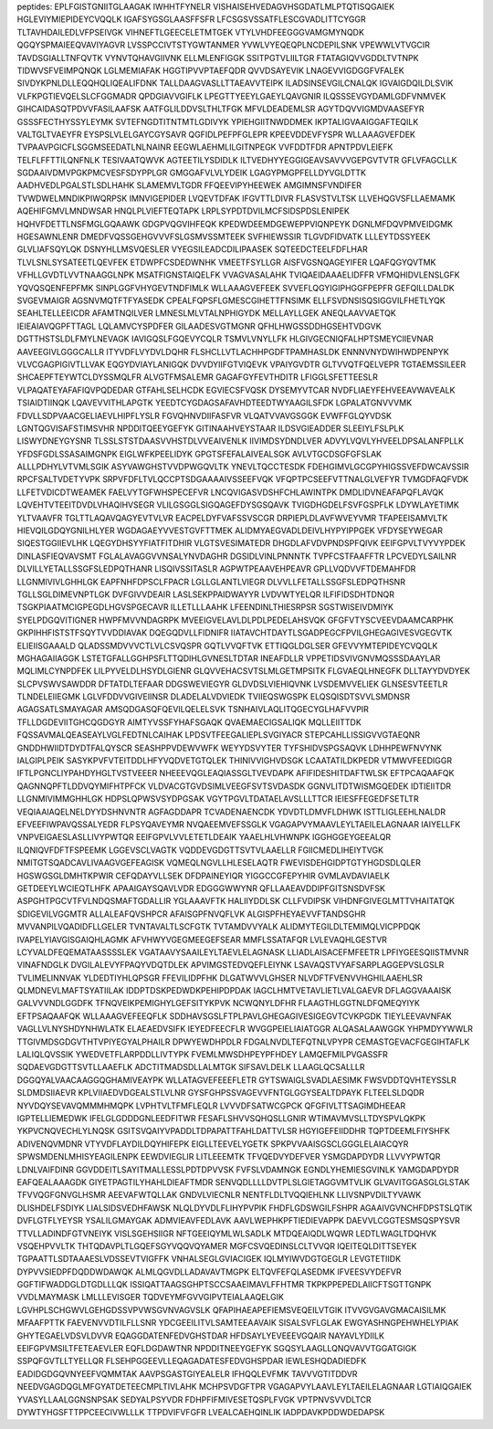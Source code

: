 peptides:
EPLFGISTGNIITGLAAGAK
IWHHTFYNELR
VISHAISEHVEDAGVHSGDATLMLPTQTISQGAIEK
HGLEVIYMIEPIDEYCVQQLK
IGAFSYGSGLAASFFSFR
LFCSGSVSSATFLESCGVADLITTCYGGR
TLTAVHDAILEDLVFPSEIVGK
VIHNEFTLGEECELETMTGEK
VTYLVHDFEEGGGVAMGMYNQDK
QGQYSPMAIEEQVAVIYAGVR
LVSSPCCIVTSTYGWTANMER
YVWLVYEQEQPLNCDEPILSNK
VPEWWLVTVGCIR
TAVDSGIALLTNFQVTK
VYNVTQHAVGIIVNK
ELLMLENFIGGK
SSITPGTVLIILTGR
FTATAGIQVVGDDLTVTNPK
TIDWVSFVEIMPQNQK
LGLMEMIAFAK
HGGTIPVVPTAEFQDR
QVVDSAYEVIK
LNAGEVVIGDGGFVFALEK
SIVDYKPNLDLLEQQHQLIQEALIFDNK
TALLDAAGVASLLTTAEAVVTEIPK
ILADSINSEVGILCNALQK
IGVAIGDQILDLSVIK
VLFKPGTIEVQELSLCFGGMADR
QPDGIAVVGIFLK
LPEGTTYEEYLGAEYLQAVGNIR
ILQSSSEVGYDAMLGDFVNMVEK
GIHCAIDASQTPDVVFASILAAFSK
AATFGLILDDVSLTHLTFGK
MFVLDEADEMLSR
AGYTDQVVIGMDVAASEFYR
GSSSFECTHYSSYLEYMK
SVTEFNGDTITNTMTLGDIVYK
YPIEHGIITNWDDMEK
IKPTALIGVAAIGGAFTEQILK
VALTGLTVAEYFR
EYSPSLVLELGAYCGYSAVR
QGFIDLPEFPFGLEPR
KPEEVDDEVFYSPR
WLLAAAGVEFDEK
TVPAAVPGICFLSGGMSEEDATLNLNAINR
EEGWLAEHMLILGITNPEGK
VVFDDTFDR
APNTPDVLEIEFK
TELFLFFTTILQNFNLK
TESIVAATQWVK
AGTEETILYSDIDLK
ILTVEDHYYEGGIGEAVSAVVVGEPGVTVTR
GFLVFAGCLLK
SGDAAIVDMVPGKPMCVESFSDYPPLGR
GMGGAFVLVLYDEIK
LGAGYPMGPFELLDYVGLDTTK
AADHVEDLPGALSTLSDLHAHK
SLAMEMVLTGDR
FFQEEVIPYHEEWEK
AMGIMNSFVNDIFER
TVWDWELMNDIKPIWQRPSK
IMNVIGEPIDER
LVQEVTDFAK
IFGVTTLDIVR
FLASVSTVLTSK
LLVEHQGVSFLLAEMAMK
AQEHIFGMVLMNDWSAR
HNQLPLVIEFTEQTAPK
LRPLSYPDTDVILMCFSIDSPDSLENIPEK
HQHVFDETTLNSFMGLGQAAWK
GDGPVQGVIHFEQK
KPEDWDEEMDGEWEPPVIQNPEYK
DGNLMFDQVPMVEIDGMK
HGESAWNLENR
DMEDFVQSSGEHGVVVFSLGSMVSSMTEEK
SVFHIEWSSIR
TLGVDFIDVATK
LLLEYTDSSYEEK
GLVLIAFSQYLQK
DSNYHLLMSVQESLER
VYEGSILEADCDILIPAASEK
SQTEEDCTEELFDFLHAR
TLVLSNLSYSATEETLQEVFEK
ETDWPFCSDEDWNHK
VMEETFSYLLGR
AISFVGSNQAGEYIFER
LQAFQGYQVTMK
VFHLLGVDTLVVTNAAGGLNPK
MSATFIGNSTAIQELFK
VVAGVASALAHK
TVIQAEIDAAAELIDFFR
VFMQHIDVLENSLGFK
YQVQSQENFEPFMK
SINPLGGFVHYGEVTNDFIMLK
WLLAAAGVEFEEK
SVVEFLQGYIGIPHGGFPEPFR
GEFQILLDALDK
SVGEVMAIGR
AGSNVMQTFTFYASEDK
CPEALFQPSFLGMESCGIHETTFNSIMK
ELLFSVDNSISQSIGGVILFHETLYQK
SEAHLTELLEEICDR
AFAMTNQILVER
LMNESLMLVTALNPHIGYDK
MELLAYLLGEK
ANEQLAAVVAETQK
IEIEAIAVQGPFTTAGL
LQLAMVCYSPDFER
GILAADESVGTMGNR
QFHLHWGSSDDHGSEHTVDGVK
DGTTHSTSLDLFMYLNEVAGK
IAVIGQSLFGQEVYCQLR
TSMVLVNYLLFK
HLGIVGECNIQFALHPTSMEYCIIEVNAR
AAVEEGIVLGGGCALLR
ITYVDFLVYDVLDQHR
FLSHCLLVTLACHHPGDFTPAMHASLDK
ENNNVNYDWIHWDPENPYK
VLVCGAGPIGIVTLLVAK
EQGYDVIAYLANIGQK
DVVDYIIFGTVIQEVK
VPAIYGVDTR
GLTVVQTFQELVEPR
TGTAEMSSILEER
SHCAEPFTEYWTCLDYSSMQLFR
ALVGTFMSALEMR
GAGAFGYFEVTHDITR
LFIGGLSFETTEESLR
VLPAQATEYAFAFIQVPQDEDAR
GTFAHLSELHCDK
EGVIECSFVQSK
DYSEMYVTCAR
NVDFLIAEYFEHVEEAVWAVEALK
TSIAIDTIINQK
LQAVEVVITHLAPGTK
YEEDTCYGDAGSAFAVHDTEEDTWYAAGILSFDK
LGPALATGNVVVMK
FDVLLSDPVAACGELIAEVLHIPFLYSLR
FGVQHNVDIIFASFVR
VLQATVVAVGSGGK
EVWFFGLQYVDSK
LGNTQGVISAFSTIMSVHR
NPDDITQEEYGEFYK
GITINAAHVEYSTAAR
ILDSVGIEADDER
SLEEIYLFSLPLK
LISWYDNEYGYSNR
TLSSLSTSTDAASVVHSTDLVVEAIVENLK
IIVIMDSYDNDLVER
ADVYLVQVLYHVEELDPSALANFPLLK
YFDSFGDLSSASAIMGNPK
EIGLWFKPEELIDYK
GPGTSFEFALAIVEALSGK
AVLVTGCDSGFGFSLAK
ALLLPDHYLVTVMLSGIK
ASYVAWGHSTVVDPWGQVLTK
YNEVLTQCCTESDK
FDEHGIMVLGCGPYHIGSSVEFDWCAVSSIR
RPCFSALTVDETYVPK
SRPVFDFLTVLQCCPTSDGAAAAIVSSEEFVQK
VFQPTPCSEEFVTTNALGLVEFYR
TVMGDFAQFVDK
LLFETVDICDTWEAMEK
FAELVYTGFWHSPECEFVR
LNCQVIGASVDSHFCHLAWINTPK
DMDLIDVNEAFAPQFLAVQK
LQVEHTVTEEITDVDLVHAQIHVSEGR
VLILGSGGLSIGQAGEFDYSGSQAVK
TVIGDHGDELFSVFGSPFLK
LDYWLAYETIMK
YLTVAAVFR
TGLTTLAQAVQAGYEVTVLVR
EACPELDYFVAFSSVSCGR
DRPIEPLDLAVFWVEYVMR
TFAPEEISAMVLTK
HIEVQILGDQYGNILHLYER
WGDAGAEYVVESTGVFTTMEK
ALIDMYAEGVADLDEIVLHYPYIPPGEK
VFDYSEYWEGAR
SIQESTGGIIEVLHK
LQEGYDHSYYFIATFITDHIR
VLGTSVESIMATEDR
DHGDLAFVDVPNDSPFQIVK
EEIFGPVLTVYVYPDEK
DINLASFIEQVAVSMT
FGLALAVAGGVVNSALYNVDAGHR
DGSIDLVINLPNNNTK
TVPFCSTFAAFFTR
LPCVEDYLSAILNR
DLVILLYETALLSSGFSLEDPQTHANR
LISQIVSSITASLR
AGPWTPEAAVEHPEAVR
GPLLVQDVVFTDEMAHFDR
LLGNMIVIVLGHHLGK
EAPFNHFDPSCLFPACR
LGLLGLANTLVIEGR
DLVVLLFETALLSSGFSLEDPQTHSNR
TGLLSGLDIMEVNPTLGK
DVFGIVVDEAIR
LASLSEKPPAIDWAYYR
LVDVWTYELQR
ILFIFIDSDHTDNQR
TSGKPIAATMCIGPEGDLHGVSPGECAVR
ILLETLLLAAHK
LFEENDINLTHIESRPSR
SGSTWISEIVDMIYK
SYELPDGQVITIGNER
HWPFMVVNDAGRPK
MVEEIGVELAVLDLPDLPEDELAHSVQK
GFGFVTYSCVEEVDAAMCARPHK
GKPIHHFISTSTFSQYTVVDDIAVAK
DQEGQDVLLFIDNIFR
IIATAVCHTDAYTLSGADPEGCFPVILGHEGAGIVESVGEGVTK
ELIEIISGAAALD
QLADSSMDVVVCTLVLCSVQSPR
GQTLVVQFTVK
ETTIQGLDGLSER
GFEVVYMTEPIDEYCVQQLK
MGHAGAIIAGGK
LSTETGFALLGGHPSFLTTQDIHLGVNESLTDTAR
INEAFDLLR
VPPETIDSVIVGNVMQSSSDAAYLAR
MQLIMLCYNPDFEK
LILPYVELDLHSYDLGIENR
GLQVVEHACSVTSLMLGETMPSITK
FLGVAEQLHNEGFK
DLLTAYYDVDYEK
SLCPVSWVSAWDDR
DFTATDLTEFAAR
DDGSWEVIEGYR
GLDVDSLVIEHIQVNK
LVSDEMVVELIEK
GLNSESVTEETLR
TLNDELEIIEGMK
LGLVFDDVVGIVEIINSR
DLADELALVDVIEDK
TVIIEQSWGSPK
ELQSQISDTSVVLSMDNSR
AGAGSATLSMAYAGAR
AMSQDGASQFQEVILQELELSVK
TSNHAIVLAQLITQGECYGLHAFVVPIR
TFLLDGDEVIITGHCQGDGYR
AIMTYVSSFYHAFSGAQK
QVAEMAECIGSALIQK
MQLLEIITTDK
FQSSAVMALQEASEAYLVGLFEDTNLCAIHAK
LPDSVTFEEGALIEPLSVGIYACR
STEPCAHLLISSIGVVGTAEQNR
GNDDHWIIDTDYDTFALQYSCR
SEASHPPVDEWVWFK
WEYYDSVYTER
TYFSHIDVSPGSAQVK
LDHHPEWFNVYNK
IALGIPLPEIK
SASYKPVFVTEITDDLHFYVQDVETGTQLEK
THINIVVIGHVDSGK
LCAATATILDKPEDR
VTMWVFEEDIGGR
IFTLPGNCLIYPAHDYHGLTVSTVEEER
NHEEEVQGLEAQIASSGLTVEVDAPK
AFIFIDESHITDAFTWLSK
EFTPCAQAAFQK
QAGNNQPFTLDDVQYMIFHTPFCK
VLDVACGTGVDSIMLVEEGFSVTSVDASDK
GGNVLITDTWISMGQEDEK
IDTIEIITDR
LLGNMIVIMMGHHLGK
HDPSLQPWSVSYDPGSAK
VGYTPGVLTDATAELAVSLLLTTCR
IEIESFFEGEDFSETLTR
VEQIAAIAQELNELDYYDSHNVNTR
AGFAGDDAPR
TCVADENAENCDK
YDVDTLDMVFLDHWK
ISTTLIGLEEHLNALDR
EFVEEFIWPAVQSSALYEDR
FLPSYQAVEYMR
NVQAEEMVEFSSGLK
VGAGAPVYMAAVLEYLTAEILELAGNAAR
IAIYELLFK
VNPVEIGAESLASLLIVYPWTQR
EEIFGPVLVVLETETLDEAIK
YAAELHLVHWNPK
IGGHGGEYGEEALQR
ILQNIQVFDFTFSPEEMK
LGGEVSCLVAGTK
VQDDEVGDGTTSVTVLAAELLR
FGIICMEDLIHEIYTVGK
NMITGTSQADCAVLIVAAGVGEFEAGISK
VQMEQLNGVLLHLESELAQTR
FWEVISDEHGIDPTGTYHGDSDLQLER
HGSWGSGLDMHTKPWIR
CEFQDAYVLLSEK
DFDPAINEYIQR
YIGGCCGFEPYHIR
GVMLAVDAVIAELK
GETDEEYLWCIEQTLHFK
APAAIGAYSQAVLVDR
EDGGGWWYNR
QFLLAAEAVDDIPFGITSNSDVFSK
ASPGHTPGCVTFVLNDQSMAFTGDALLIR
YGLAAAVFTK
HALIIYDDLSK
CLLFVDIPSK
VIHDNFGIVEGLMTTVHAITATQK
SDIGEVILVGGMTR
ALLALEAFQVSHPCR
AFAISGPFNVQFLVK
ALGISPFHEYAEVVFTANDSGHR
MVVANPILVQADIDFLLGELER
TVNTAVALTLSCFGTK
TVTAMDVVYALK
ALIDMYTEGILDLTEMIMQLVICPPDQK
IVAPELYIAVGISGAIQHLAGMK
AFVHWYVGEGMEEGEFSEAR
MMFLSSATAFQR
LVLEVAQHLGESTVR
LCYVALDFEQEMATAASSSSLEK
VGATAAVYSAAILEYLTAEVLELAGNASK
LLIADLAISACEFMFEETR
LPFIYGEESQIISTMVNR
VINAFNDGLK
DVGILALEVYFPAQYVDQTDLEK
APVIMGSTEDVQEFLEIYNK
LSAVAQSTVYAFSARPLAGGEPVSLGSLR
TVLIMELINNVAK
YLDEDTIYHLQPSGR
FFEVILIDPFHK
DLGATWVVLGHSER
NLVDFTFVENVVHGHILAAEHLSR
QLMDNEVLMAFTSYATIILAK
IDDPTDSKPEDWDKPEHIPDPDAK
IAGCLHMTVETAVLIETLVALGAEVR
DFLAGGVAAAISK
GALVVVNDLGGDFK
TFNQVEIKPEMIGHYLGEFSITYKPVK
NCWQNYLDFHR
FLAAGTHLGGTNLDFQMEQYIYK
EFTPSAQAAFQK
WLLAAAGVEFEEQFLK
SDDHAVSGSLFTPLPAVLGHEGAGIVESIGEGVTCVKPGDK
TIEYLEEVAVNFAK
VAGLLVLNYSHDYNHWLATK
ELAEAEDVSIFK
IEYEDFEECFLR
WVGGPEIELIAIATGGR
ALQASALAAWGGK
YHPMDYYWWLR
TTGIVMDSGDGVTHTVPIYEGYALPHAILR
DPWYEWDHPDLR
FDGALNVDLTEFQTNLVPYPR
CEMASTGEVACFGEGIHTAFLK
LALIQLQVSSIK
YWEDVETFLARPDDLLIVTYPK
FVEMLMWSDHPEYPFHDEY
LAMQEFMILPVGASSFR
SQDAEVGDGTTSVTLLAAEFLK
ADCTITMADSDLLALMTGK
SIFSAVLDELK
LLAAGLQCSALLLR
DGGQYALVAACAAGGQGHAMIVEAYPK
WLLATAGVEFEEEFLETR
GYTSWAIGLSVADLAESIMK
FWSVDDTQVHTEYSSLR
SLDMDSIIAEVR
KPLVIIAEDVDGEALSTLVLNR
GYSFGHPSSVAGEVVFNTGLGGYSEALTDPAYK
FLTEELSLDQDR
NYVDQYSEVAVQMMMHMQPK
LVPHTVLTFMFLEQLR
LVVVDFSATWCGPCK
QFGFIVLTTSAGIMDHEEAR
IGPTELLIEMEDWK
IFELGLGDDDGNLEEDFITWR
FESAFLSHVVSQHQSLLGNIR
WTIMAVMVSLLTDYSPVLQKPK
YKPVCNQVECHLYLNQSK
GSITSVQAIYVPADDLTDPAPATTFAHLDATTVLSR
HGYIGEFEIIDDHR
TQPTDEEMLFIYSHFK
ADIVENQVMDNR
VTYVDFLAYDILDQYHIFEPK
EIGLLTEEVELYGETK
SPKPVVAAISGSCLGGGLELAIACQYR
SPWSMDENLMHISYEAGILENPK
EEWDVIEGLIR
LITLEEEMTK
TFVQEDVYDEFVER
YSMGDAPDYDR
LLVVYPWTQR
LDNLVAIFDINR
GGVDDEITLSAYITMALLESSLPDTDPVVSK
FVFSLVDAMNGK
EGNDLYHEMIESGVINLK
YAMGDAPDYDR
EAFQEALAAAGDK
GIYETPAGTILYHAHLDIEAFTMDR
SENVQDLLLLDVTPLSLGIETAGGVMTVLIK
GLVAVITGGASGLGLSTAK
TFVVQGFGNVGLHSMR
AEEVAFWTQLLAK
GNDVLVIECNLR
NENTFLDLTVQQIEHLNK
LLIVSNPVDILTYVAWK
DLISHDELFSDIYK
LIALSIDSVEDHFAWSK
NLQLDYVDLFLIHYPVPIK
FHDFLGDSWGILFSHPR
AGAAIVGVNCHFDPSTSLQTIK
DVFLGTFLYEYSR
YSALILGMAYGAK
ADMVIEAVFEDLAVK
AAVLWEPHKPFTIEDIEVAPPK
DAEVVLCGGTESMSQSPYSVR
TTVLLADINDFGTVNEIYK
VISLSGEHSIIGR
NFTGEEIQYMLWLSADLK
MTDQEAIQDLWQWR
LEDTLWAGLTDQHVK
VSQEHPVVLTK
THTQDAVPLTLGQEFSGYVQQVQYAMER
MGFCSVQEDINSLCLTVVQR
IQEITEQLDITTSEYEK
TGPAATTLSDTAAAESLVDSSEVTVIGFFK
VNHALSEGLGVIACIGEK
IQLMYIWVDGTGEGLR
LEVGTETIIDK
DYPVVSIEDPFDQDDWDAWQK
ALMLQGVDLLADAVAVTMGPK
ELTQVFEFQLASEDMK
IFVEESVYDEFVR
GGFTIFWADDGLDTGDLLLQK
ISSIQATTAAGSGHPTSCCSAAEIMAVLFFHTMR
TKPKPPEPEDLAIICFTSGTTGNPK
VVDLMAYMASK
LMLLLEVISGER
TQDVEYMFGVVGIPVTEIALAAQELGIK
LGVHPLSCHGWVLGEHGDSSVPVWSGVNVAGVSLK
QFAPIHAEAPEFIEMSVEQEILVTGIK
ITVVGVGAVGMACAISILMK
MFAAFPTTK
FAEVENVVDTILFLLSNR
YDCGEEILITVLSAMTEEAAVAIK
SISALSVFLGLAK
EWGYASHNGPEHWHELYPIAK
GHYTEGAELVDSVLDVVR
EQAGGDATENFEDVGHSTDAR
HFDSAYLYEVEEEVGQAIR
NAYAVLYDIILK
EEIFGPVMSILTFETEAEVLER
EQFLDGDAWTNR
NPDDITNEEYGEFYK
SGQSYLAAGLLQNQVAVVTGGATGIGK
SSPQFGVTLLTYELLQR
FLSEHPGGEEVLLEQAGADATESFEDVGHSPDAR
IEWLESHQDADIEDFK
EADIDGDGQVNYEEFVQMMTAK
AAVPSGASTGIYEALELR
IFHQQLEVFMK
TAVVVGTITDDVR
NEEDVGAGDQGLMFGYATDETEECMPLTIVLAHK
MCHPSVDGFTPR
VGAGAPVYLAAVLEYLTAEILELAGNAAR
LGTIAIQGAIEK
YVASYLLAALGGNSNPSAK
SEDYALPSYVDR
FDHPFIFMIVESETQSPLFVGK
VPTPNVSVVDLTCR
DYWTYHGSFTTPPCEECIVWLLLK
TTPDVIFVFGFR
LVEALCAEHQINLIK
IADPDAVKPDDWDEDAPSK

